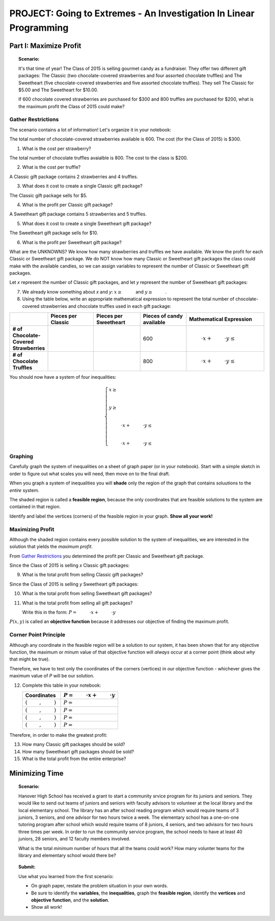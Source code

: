 PROJECT: Going to Extremes - An Investigation In Linear Programming
===================================================================

Part I: Maximize Profit
-----------------------

.. topic:: Scenario:

    It's that time of year! The Class of 2015 is selling gourmet candy as a
    fundraiser. They offer two different gift packages: The Classic (two
    chocolate-covered strawberries and four assorted chocolate truffles)
    and The Sweetheart (five chocolate-covered strawberries and five 
    assorted chocolate truffles). They sell The Classic for $5.00 and The 
    Sweetheart for $10.00.
    
    If 600 chocolate covered strawberries are purchased for $300 and 800 
    truffles are purchased for $200, what is the maximum profit the Class of
    2015 could make?
    
Gather Restrictions
~~~~~~~~~~~~~~~~~~~

The scenario contains a lot of information! Let's organize it in your notebook:

The total number of chocolate-covered strawberries available is 600. The 
cost (for the Class of 2015) is $300. 
    
1.  What is the cost per strawberry?

The total number of chocolate truffles avaialble is 800. The cost to the 
class is $200. 
    
2.  What is the cost per truffle?

A Classic gift package contains 2 strawberries and 4 truffles. 

3.  What does it cost to create a single Classic gift package?

The Classic gift package sells for $5. 

4.  What is the profit per Classic gift package?

A Sweetheart gift package contains 5 strawberries and 5 truffles. 

5.  What does it cost to create a single Sweetheart gift package?

The Sweetheart gift package sells for $10. 

6.  What is the profit per Sweetheart gift package? 

What are the UNKNOWNS? We know how many strawberries and truffles we have 
available. We know the profit for each Classic or Sweetheart gift package.
We do NOT know how many Classic or Sweetheart gift packages the class could 
make with the available candies, so we can assign variables to represent
the number of Classic or Sweetheart gift packages.

Let *x* represent the number of Classic gift packages, and let *y* represent
the number of Sweetheart gift packages:

7.  We already know something about *x* and *y*\: :math:`x \ge \underline{\hspace{1cm}}` and 
    :math:`y \ge \underline{\hspace{1cm}}`.

8.  Using the table below, write an appropriate mathematical expression to
    represent the total number of chocolate-covered strawberries and 
    chocolate truffles used in each gift package:
    
.. list-table::
   :widths: 20 30 30 30 50
   :header-rows: 1
   :stub-columns: 1

   * - 
     - Pieces per Classic
     - Pieces per Sweetheart
     - Pieces of candy available
     - Mathematical Expression
   * - \# of Chocolate-Covered Strawberries
     - 
     - 
     - 600
     - :math:`\underline{\hspace{1cm}}\cdot x + \underline{\hspace{1cm}} \cdot y \le \underline{\hspace{1cm}}`
   * - \# of Chocolate Truffles
     - 
     - 
     - 800
     - :math:`\underline{\hspace{1cm}}\cdot x + \underline{\hspace{1cm}} \cdot y \le \underline{\hspace{1cm}}`

You should now have a system of four inequalities: 
   
.. math:: 
   
    \begin{cases}
    x \ge \underline{\hspace{1cm}}\\
    \\
    y \ge \underline{\hspace{1cm}}\\
    \\
    \underline{\hspace{1cm}}\cdot x + \underline{\hspace{1cm}} \cdot y \le \underline{\hspace{1cm}}\\
    \\
    \underline{\hspace{1cm}}\cdot x + \underline{\hspace{1cm}} \cdot y \le \underline{\hspace{1cm}}
    \end{cases}

Graphing
~~~~~~~~

Carefully graph the system of inequalities on a sheet of graph paper (or in your notebook). 
Start with a simple sketch in order to figure out what scales you will need, then move 
on to the final draft.

When you graph a system of inequalities you will **shade** only the region of the graph that 
contains soluutions to the *entire* system. 

The shaded region is called a **feasible region**, because the only coordinates that are
feasible solutions to the system are contained in that region. 

Identify and label the vertices (corners) of the feasible region in your graph. 
**Show all your work!**

    
Maximizing Profit
~~~~~~~~~~~~~~~~~

Although the shaded region contains every possible solution to the system of inequalities,
we are interested in the solution that yields the *maximum profit*. 

From `Gather Restrictions`_ you determined the profit per Classic and Sweetheart
gift package.

Since the Class of 2015 is selling *x* Classic gift packages: 

9. What is the total profit from selling Classic gift packages?
   
Since the Class of 2015 is selling *y* Sweetheart gift packages:

10. What is the total profit from selling Sweetheart gift packages?
    
11. What is the total profit from selling all gift packages?

    Write this in the form: :math:`P=\underline{\hspace{1cm}} \cdot x + \underline{\hspace{1cm}} \cdot y`
    
:math:`P(x,y)` is called an **objective function** because it addresses our objective
of finding the maximum profit.

Corner Point Principle
~~~~~~~~~~~~~~~~~~~~~~

Although any coordinate in the feasible region will be a solution to our system, it has
been shown that for any objective function, the maximum or minum value of that 
objective function will *always* occur at a corner point (think about *why* that might
be true).

Therefore, we have to test only the coordinates of the corners (vertices) in our objective
function - whichever gives the maximum value of *P* will be our solution.

12. Complete this table in your notebook:

    .. list-table::
       :widths: 20 30 
       :header-rows: 1

       * - Coordinates
         - :math:`P=\underline{\hspace{1cm}} \cdot x + \underline{\hspace{1cm}} \cdot y`
       * - :math:`(\underline{\hspace{1cm}}, \underline{\hspace{1cm}})`
         - :math:`P=`
       * - :math:`(\underline{\hspace{1cm}}, \underline{\hspace{1cm}})`
         - :math:`P=`
       * - :math:`(\underline{\hspace{1cm}}, \underline{\hspace{1cm}})`
         - :math:`P=`
       * - :math:`(\underline{\hspace{1cm}}, \underline{\hspace{1cm}})`
         - :math:`P=`
 
Therefore, in order to make the greatest profit:

13. How many Classic gift packages should be sold?
14. How many Sweetheart gift packages should be sold? 
15. What is the total profit from the entire enterprise?


Minimizing Time
---------------

.. topic:: Scenario: 

    Hanover High School has received a grant to start a community srvice program
    for its juniors and seniors. They would like to send out teams of juniors 
    and seniors with faculty advisors to volunteer at the local library and the
    local elementary school. The library has an after school reading program which
    would require teams of 3 juniors, 3 seniors, and one advisor for two hours
    twice a week. The elementary school has a one-on-one tutoring program after 
    school which would require teams of 8 juniors, 4 seniors, and two advisors
    for two hours three times per week. In order to run the community service 
    program, the school needs to have at least 40 juniors, 28 seniors, and 12 
    faculty members involved.
    
    What is the total *minimum* number of hours that all the teams could work? 
    How many volunter teams for the library and elementary school would there be?
    

.. topic:: Submit: 

    Use what you learned from the first scenario:
    
    * On graph paper, restate the problem situation in your own words.
    * Be sure to identify the **variables**, the **inequalities**, graph the **feasible
      region**, identify the **vertices** and **objective function**, and the 
      **solution**.
    * Show all work!
    
